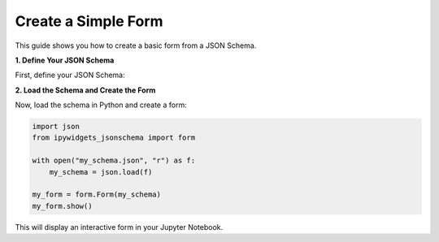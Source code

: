 .. _how-to/create-simple-form:

Create a Simple Form
====================

This guide shows you how to create a basic form from a JSON Schema.

**1. Define Your JSON Schema**

First, define your JSON Schema:

.. code-block:: json
   :caption: my_schema.json

   {
     "type": "object",
     "properties": {
       "name": {"type": "string", "title": "Name"},
       "age": {"type": "integer", "title": "Age"}
     },
     "required": ["name", "age"]
   }

**2. Load the Schema and Create the Form**

Now, load the schema in Python and create a form:

.. code-block:: python

   import json
   from ipywidgets_jsonschema import form

   with open("my_schema.json", "r") as f:
       my_schema = json.load(f)

   my_form = form.Form(my_schema)
   my_form.show()

This will display an interactive form in your Jupyter Notebook.